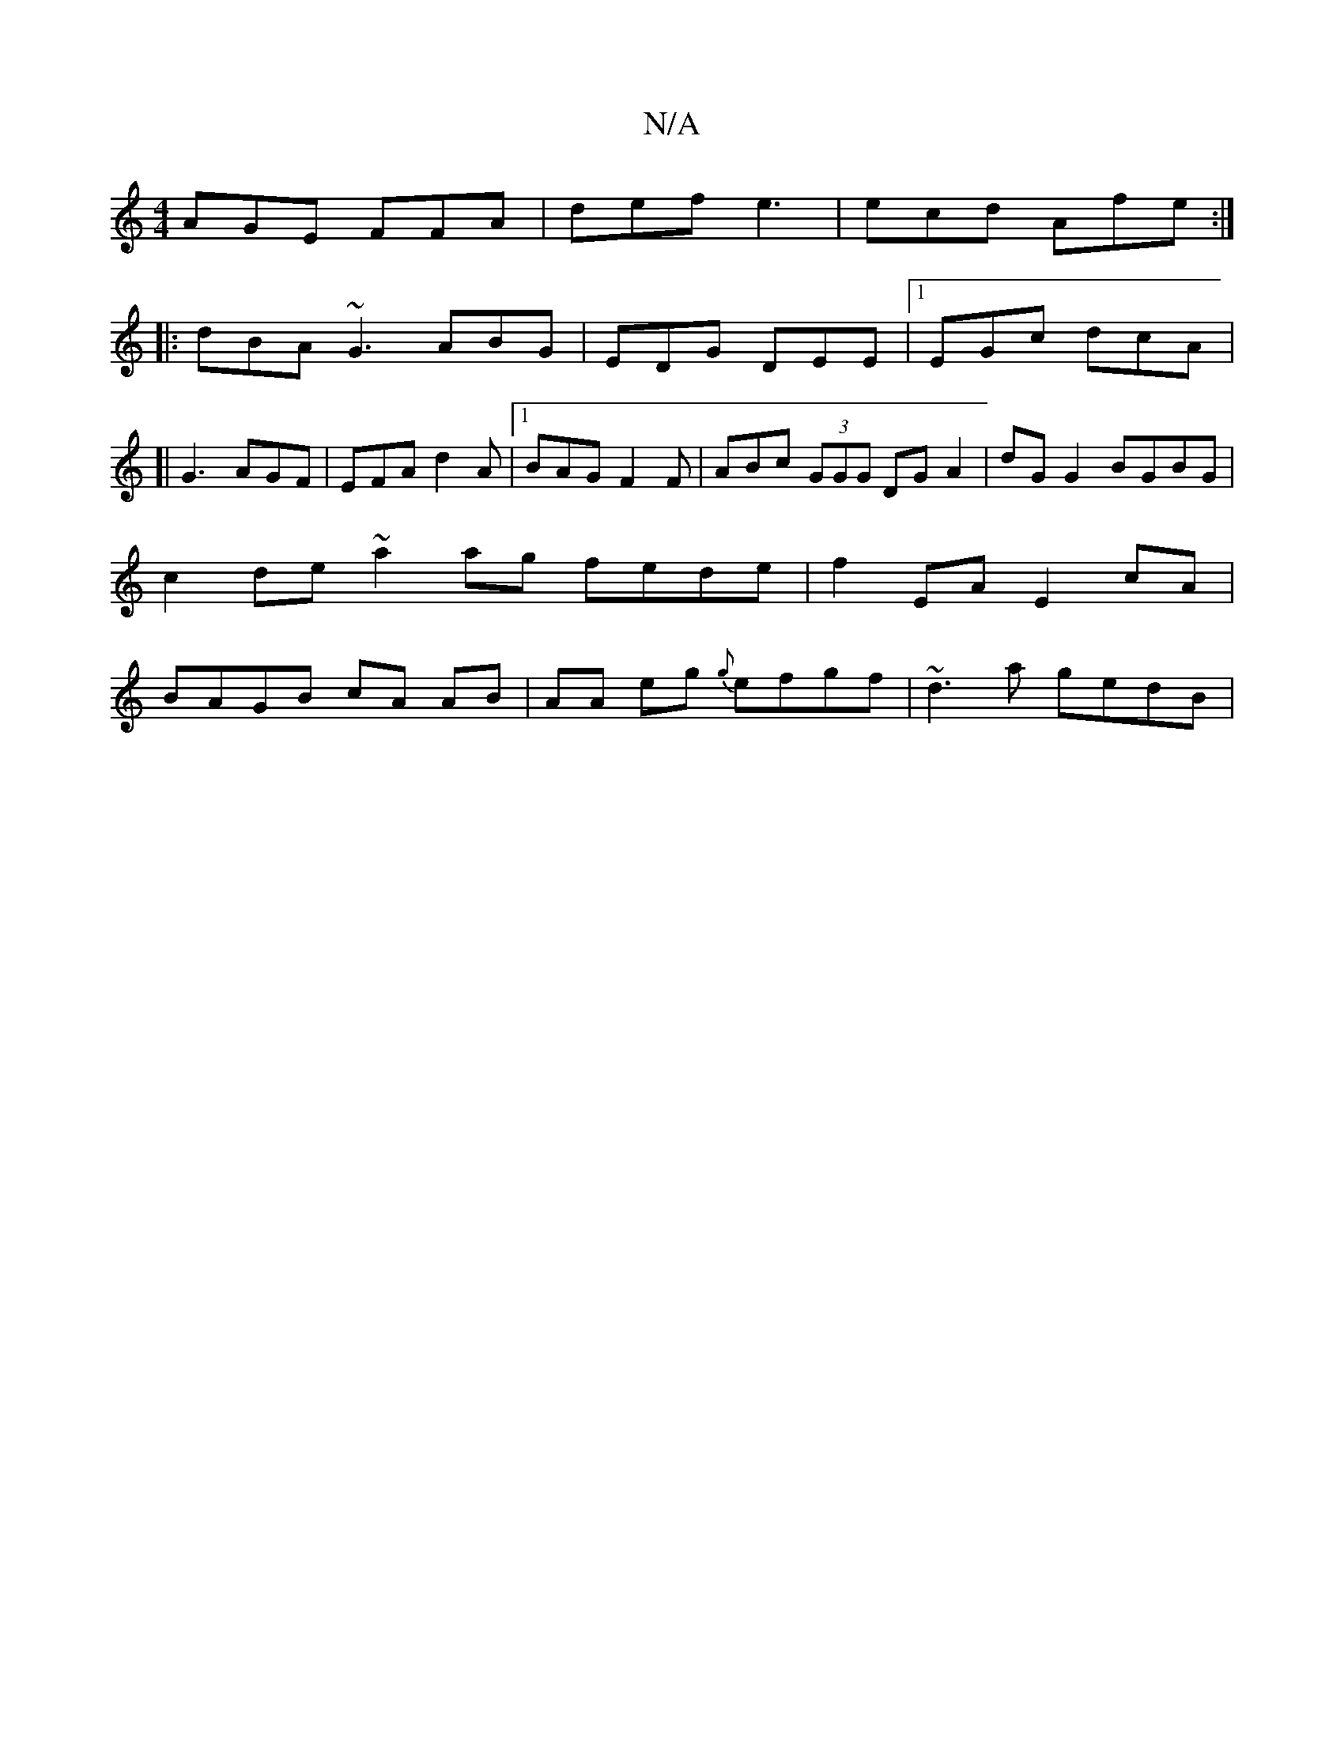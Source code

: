X:1
T:N/A
M:4/4
R:N/A
K:Cmajor
AGE FFA | def e3 | ecd Afe :|
|:dBA ~G3 ABG|EDG DEE |1 EGc dcA |
[| G3 AGF | EFA d2 A |1 BAG F2F | ABc (3GGG DGA2|dG G2 BGBG | c2de ~a2 ag fede |f2 EA E2 cA | BAGB cA AB |AA eg {g}efgf | ~d3 a gedB | 